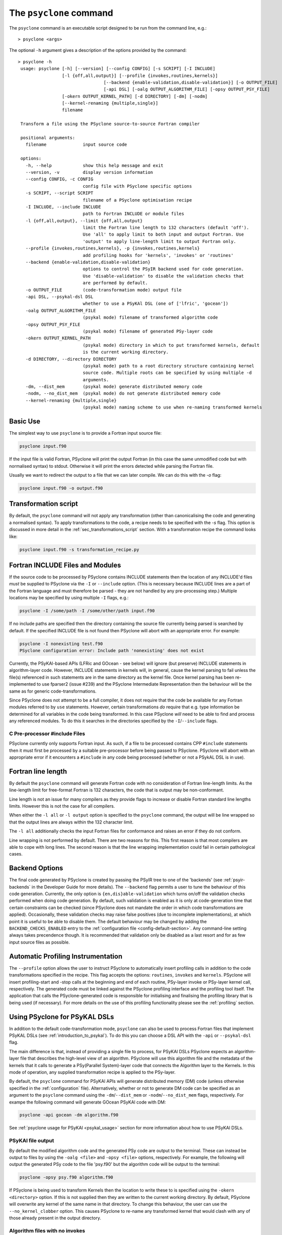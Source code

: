 .. -----------------------------------------------------------------------------
.. BSD 3-Clause License
..
.. Copyright (c) 2017-2025, Science and Technology Facilities Council.
.. All rights reserved.
..
.. Redistribution and use in source and binary forms, with or without
.. modification, are permitted provided that the following conditions are met:
..
.. * Redistributions of source code must retain the above copyright notice, this
..   list of conditions and the following disclaimer.
..
.. * Redistributions in binary form must reproduce the above copyright notice,
..   this list of conditions and the following disclaimer in the documentation
..   and/or other materials provided with the distribution.
..
.. * Neither the name of the copyright holder nor the names of its
..   contributors may be used to endorse or promote products derived from
..   this software without specific prior written permission.
..
.. THIS SOFTWARE IS PROVIDED BY THE COPYRIGHT HOLDERS AND CONTRIBUTORS
.. "AS IS" AND ANY EXPRESS OR IMPLIED WARRANTIES, INCLUDING, BUT NOT
.. LIMITED TO, THE IMPLIED WARRANTIES OF MERCHANTABILITY AND FITNESS
.. FOR A PARTICULAR PURPOSE ARE DISCLAIMED. IN NO EVENT SHALL THE
.. COPYRIGHT HOLDER OR CONTRIBUTORS BE LIABLE FOR ANY DIRECT, INDIRECT,
.. INCIDENTAL, SPECIAL, EXEMPLARY, OR CONSEQUENTIAL DAMAGES (INCLUDING,
.. BUT NOT LIMITED TO, PROCUREMENT OF SUBSTITUTE GOODS OR SERVICES;
.. LOSS OF USE, DATA, OR PROFITS; OR BUSINESS INTERRUPTION) HOWEVER
.. CAUSED AND ON ANY THEORY OF LIABILITY, WHETHER IN CONTRACT, STRICT
.. LIABILITY, OR TORT (INCLUDING NEGLIGENCE OR OTHERWISE) ARISING IN
.. ANY WAY OUT OF THE USE OF THIS SOFTWARE, EVEN IF ADVISED OF THE
.. POSSIBILITY OF SUCH DAMAGE.
.. -----------------------------------------------------------------------------
.. Written by R. W. Ford, A. R. Porter and S. Siso, STFC Daresbury Lab
.. Modified by I. Kavcic, Met Office

.. _psyclone_command:

The ``psyclone`` command
========================

The ``psyclone`` command is an executable script designed to be run from the
command line, e.g.:
::

  > psyclone <args>

The optional ``-h`` argument gives a description of the options provided
by the command:

.. parsed-literal::

  > psyclone -h
   usage: psyclone [-h] [--version] [--config CONFIG] [-s SCRIPT] [-I INCLUDE]
                   [-l {off,all,output}] [--profile {invokes,routines,kernels}]
				   [--backend {enable-validation,disable-validation}] [-o OUTPUT_FILE]
				   [-api DSL] [-oalg OUTPUT_ALGORITHM_FILE] [-opsy OUTPUT_PSY_FILE]
                   [-okern OUTPUT_KERNEL_PATH] [-d DIRECTORY] [-dm] [-nodm]
                   [--kernel-renaming {multiple,single}]
                   filename

   Transform a file using the PSyclone source-to-source Fortran compiler

   positional arguments:
     filename              input source code

   options:
     -h, --help            show this help message and exit
     --version, -v         display version information
     --config CONFIG, -c CONFIG
                           config file with PSyclone specific options
     -s SCRIPT, --script SCRIPT
                           filename of a PSyclone optimisation recipe
     -I INCLUDE, --include INCLUDE
                           path to Fortran INCLUDE or module files
     -l {off,all,output}, --limit {off,all,output}
                           limit the Fortran line length to 132 characters (default 'off').
                           Use 'all' to apply limit to both input and output Fortran. Use
                           'output' to apply line-length limit to output Fortran only.
     --profile {invokes,routines,kernels}, -p {invokes,routines,kernels}
                           add profiling hooks for 'kernels', 'invokes' or 'routines'
     --backend {enable-validation,disable-validation}
                           options to control the PSyIR backend used for code generation.
                           Use 'disable-validation' to disable the validation checks that
                           are performed by default.
     -o OUTPUT_FILE        (code-transformation mode) output file
     -api DSL, --psykal-dsl DSL
                           whether to use a PSyKAl DSL (one of ['lfric', 'gocean'])
     -oalg OUTPUT_ALGORITHM_FILE
                           (psykal mode) filename of transformed algorithm code
     -opsy OUTPUT_PSY_FILE
                           (psykal mode) filename of generated PSy-layer code
     -okern OUTPUT_KERNEL_PATH
                           (psykal mode) directory in which to put transformed kernels, default
                           is the current working directory.
     -d DIRECTORY, --directory DIRECTORY
                           (psykal mode) path to a root directory structure containing kernel
                           source code. Multiple roots can be specified by using multiple -d
                           arguments.
     -dm, --dist_mem       (psykal mode) generate distributed memory code
     -nodm, --no_dist_mem  (psykal mode) do not generate distributed memory code
     --kernel-renaming {multiple,single}
                           (psykal mode) naming scheme to use when re-naming transformed kernels


Basic Use
---------

The simplest way to use ``psyclone`` is to provide a Fortran input source file:

.. code-block:: console

    psyclone input.f90

If the input file is valid Fortran, PSyclone will print the output Fortran
(in this case the same unmodified code but with normalised syntax) to stdout.
Otherwise it will print the errors detected while parsing the Fortran file.

Usually we want to redirect the output to a file that we can later
compile. We can do this with the `-o` flag:

.. code-block:: console

    psyclone input.f90 -o output.f90


Transformation script
---------------------

By default, the ``psyclone`` command will not apply any transformation (other
than canonicalising the code and generating a normalised syntax). To apply
transformations to the code, a recipe needs to be specified with the `-s` flag.
This option is discussed in more detail in the :ref:`sec_transformations_script`
section. With a transformation recipe the command looks like:

.. code-block:: console

    psyclone input.f90 -s transformation_recipe.py


Fortran INCLUDE Files and Modules
---------------------------------

If the source code to be processed by PSyclone
contains INCLUDE statements then the location of any INCLUDE'd files
*must* be supplied to PSyclone via the ``-I`` or ``--include``
option. (This is necessary because INCLUDE lines are a part of the
Fortran language and must therefore be parsed - they are not handled
by any pre-processing step.) Multiple locations may be specified by
using multiple ``-I`` flags, e.g.:

.. code-block:: console

    psyclone -I /some/path -I /some/other/path input.f90


If no include paths are specified then the directory containing the
source file currently being parsed is searched by default. If the
specified INCLUDE file is not found then PSyclone will abort with
an appropriate error. For example:

.. code-block:: console

    psyclone -I nonexisting test.f90
    PSyclone configuration error: Include path 'nonexisting' does not exist

Currently, the PSyKAl-based APIs (LFRic and GOcean - see below) will ignore
(but preserve) INCLUDE statements in algorithm-layer code. However, INCLUDE
statements in kernels will, in general, cause the kernel parsing to fail
unless the file(s) referenced in such statements are in the same directory
as the kernel file. Once kernel parsing has been re-implemented to use
fparser2 (issue #239) and the PSyclone Intermediate Representation then the
behaviour will be the same as for generic code-transformations.

Since PSyclone does not attempt to be a full compiler, it does not require
that the code be available for any Fortran modules referred to by ``use``
statements. However, certain transformations *do* require that e.g. type
information be determined for all variables in the code being transformed.
In this case PSyclone *will* need to be able to find and process any
referenced modules. To do this it searches in the directories specified
by the ``-I``/``--include`` flags.

C Pre-processor #include Files
^^^^^^^^^^^^^^^^^^^^^^^^^^^^^^

PSyclone currently only supports Fortran input. As such, if a file to
be processed contains CPP ``#include`` statements then it must first be
processed by a suitable pre-processor before being passed to PSyclone.
PSyclone will abort with an appropriate error if it encounters a
``#include`` in any code being processed (whether or not a PSykAL DSL is
in use).

.. _fort_line_length:

Fortran line length
-------------------

By default the ``psyclone`` command will generate Fortran code with no
consideration of Fortran line-length limits. As the line-length limit
for free-format Fortran is 132 characters, the code that is output may
be non-conformant.

Line length is not an issue for many compilers as they provide flags to
increase or disable Fortran standard line lengths limits. However this is
not the case for all compilers.

When either the ``-l all`` or ``-l output`` option is specified to
the ``psyclone`` command, the output will be line wrapped so that the
output lines are always within the 132 character limit.

The ``-l all`` additionally checks the input Fortran files for conformance
and raises an error if they do not conform.

Line wrapping is not performed by default. There are two reasons for
this. This first reason is that most compilers are able to cope with
long lines. The second reason is that the line wrapping implementation
could fail in certain pathological cases.

.. _backend-options:

Backend Options
---------------

The final code generated by PSyclone is created by passing the PSyIR
tree to one of the 'backends' (see :ref:`psyir-backends` in
the Developer Guide for more details). The ``--backend`` flag permits
a user to tune the behaviour of this code generation. Currently, the
only option is ``{en,dis}able-validation`` which turns on/off the
validation checks performed when doing code generation. By default,
such validation is enabled as it is only at code-generation time that
certain constraints can be checked (since PSyclone does not mandate
the order in which code transformations are applied).  Occasionally,
these validation checks may raise false positives (due to incomplete
implementations), at which point it is useful to be able to disable
them.  The default behaviour may be changed by adding the
``BACKEND_CHECKS_ENABLED`` entry to the
:ref:`configuration file <config-default-section>`. Any
command-line setting always takes precendence though. It is
recommended that validation only be disabled as a last resort and for
as few input source files as possible.


Automatic Profiling Instrumentation
-----------------------------------

The ``--profile`` option allows the user to instruct PSyclone to automatically
insert profiling calls in addition to the code transformations specified in
the recipe.  This flag accepts the options: ``routines``, ``invokes`` and
``kernels``. PSyclone will insert profiling-start and -stop calls at the
beginning and end of each routine, PSy-layer invoke or PSy-layer kernel call,
respectively. The generated code must be linked against the PSyclone profiling
interface and the profiling tool itself. The application that calls the
PSyclone-generated code is responsible for initialising and finalising the
profiling library that is being used (if necessary). For more details on the use
of this profiling functionality please see the :ref:`profiling` section.


Using PSyclone for PSyKAL DSLs
------------------------------

In addition to the default code-transformation mode, ``psyclone`` can also
be used to process Fortran files that implement PSyKAL DSLs (see
:ref:`introduction_to_psykal`). To do this you can choose a DSL API
with the ``-api`` or ``--psykal-dsl`` flag.

The main difference is that, instead of providing a single file to process, for
PSyKAl DSLs PSyclone expects an algorithm-layer file that describes the high-level
view of an algorithm. PSyclone will use this algorithm file and the metadata of the
kernels that it calls to generate a PSy(Parallel System)-layer code that connects
the Algorithm layer to the Kernels. In this mode of operation, any supplied
transformation recipe is applied to the PSy-layer.

By default, the ``psyclone`` command for PSyKAl APIs will generate distributed
memory (DM) code (unless otherwise specified in the :ref:`configuration` file).
Alternatively, whether or not to generate DM code can be specified as an
argument to the ``psyclone`` command using the ``-dm``/``--dist_mem`` or
``-nodm``/``--no_dist_mem`` flags, respectively.
For exampe the following command will generate GOcean PSyKAl code with DM:

.. code-block:: console

    psyclone -api gocean -dm algorithm.f90


See :ref:`psyclone usage for PSyKAl <psykal_usage>` section for more information
about how to use PSyKAl DSLs.

PSyKAl file output
^^^^^^^^^^^^^^^^^^

By default the modified algorithm code and the generated PSy code are
output to the terminal. These can instead be output to files by using the
``-oalg <file>`` and ``-opsy <file>`` options, respectively. For example, the
following will output the generated PSy code to the file 'psy.f90' but
the algorithm code will be output to the terminal:

.. code-block:: console

    psyclone -opsy psy.f90 algorithm.f90

If PSyclone is being used to transform Kernels then the location to
write these to is specified using the ``-okern <directory>``
option. If this is not supplied then they are written to the current
working directory. By default, PSyclone will overwrite any kernel of
the same name in that directory. To change this behaviour, the user
can use the ``--no_kernel_clobber`` option. This causes PSyclone to
re-name any transformed kernel that would clash with any of those
already present in the output directory.

Algorithm files with no invokes
^^^^^^^^^^^^^^^^^^^^^^^^^^^^^^^

If ``psyclone`` is provided with a file that contains no
``invoke`` calls then the command outputs a warning to ``stdout`` and
copies the input file to ``stdout``, or to the specified algorithm
file (if the ``-oalg <file>`` option is used). No PSy code will be
output. If a file is specified using the ``-opsy <file>`` option this file
will not be created.

.. code-block:: bash

    > psyclone -opsy psy.f90 -oalg alg_new.f90 empty_alg.f90
    Warning: 'Algorithm Error: Algorithm file contains no invoke() calls: refusing to
    generate empty PSy code'

Kernel search directory
^^^^^^^^^^^^^^^^^^^^^^^

When an algorithm file is parsed, the parser looks for the associated
kernel files. The way in which this is done requires that any
user-defined kernel routine (as opposed to :ref:`psykal-built-ins`) called
within an invoke must have an explicit use statement. For example, the
following code gives an error:

.. code-block:: bash

    > cat no_use.f90
    program no_use
      call invoke(testkern_type(a,b,c,d,e))
    end program no_use
    > psyclone -api gocean no_use.f90
    "Parse Error: kernel call 'testkern_type' must either be named in a use statement or be a recognised built-in (one of '[]' for this API)"

(If the chosen API has any :ref:`psykal-built-ins` defined then
these will be listed within the ``[]`` in the above error message.) If the
name of the kernel is provided in a use statement then the parser will
look for a file with the same name as the module in the use
statement. In the example below, the parser will look for a file
called "testkern.f90" or "testkern.F90":

.. code-block:: bash

    > cat use.f90
    program use
      use testkern, only : testkern_type
      call invoke(testkern_type(a,b,c,d,e))
    end program use

Therefore, for PSyclone to find kernel files, the module name of a
kernel file must be the same as its filename. By default the parser
looks for the kernel file in the same directory as the algorithm
file. If this file is not found then an error is reported.

.. code-block:: bash

    > psyclone use.f90 
    Kernel file 'testkern.[fF]90' not found in <location>

The ``-d`` option can be used to tell ``psyclone`` where to look for
kernel files by supplying it with a directory. The execution will recurse
from the specified directory path to look for the required file. There
must be only one instance of the specified file within (or below) the
specified directory:

.. code-block:: bash

    > cd <PSYCLONEHOME>/src/psyclone
    > psyclone -d . use.f90 
    More than one match for kernel file 'testkern.[fF]90' found!
    > psyclone -d tests/test_files/dynamo0p3 -api lfric use.f90 
    [code output]

.. note:: The ``-d`` option can be repeated to add as many search
    directories as is required, with the constraint that there must be
    only one instance of the specified file within (or below) the
    specified directories.

Transforming PSyKAl Kernels
^^^^^^^^^^^^^^^^^^^^^^^^^^^

When transforming kernels there are two use-cases to consider:

 1. a given kernel will be transformed only once and that version
    then used from multiple, different Invokes and Algorithms;
 2. a given kernel is used from multiple, different Invokes and
    Algorithms and is transformed differently, depending on the
    Invoke.

Whenever PSyclone is used to transform a kernel, the new kernel must
be re-named in order to avoid clashing with other possible calls to
the original. By default (``--kernel-renaming multiple``), PSyclone
generates a new, unique name for each kernel that is
transformed. Since PSyclone is run on one Algorithm file at a time, it
uses the chosen kernel output directory (``-okern``) to ensure that
names created by different invocations do not clash.  Therefore, when
building a single application, the same kernel output directory must
be used for each separate invocation of PSyclone.

Alternatively, in order to support use case 1, a user may specify
``--kernel-renaming single``: now, before transforming a kernel,
PSyclone will check the kernel output directory and if a transformed
version of that kernel is already present then that will be
used. Note, if the kernel file on disk does not match with what would
be generated then PSyclone will raise an exception.
